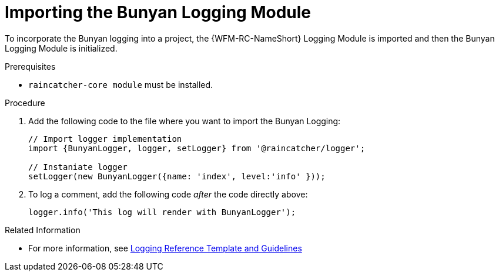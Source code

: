 [[importing-the-bunyan-logging-module]]
= Importing the Bunyan Logging Module

To incorporate the Bunyan logging into a project, the {WFM-RC-NameShort} Logging Module is imported and then the Bunyan Logging Module is initialized.

.Prerequisites

* `raincatcher-core module` must be installed.

.Procedure

. Add the following code to the file where you want to import the Bunyan Logging:
+
[source,javascript]
----
// Import logger implementation
import {BunyanLogger, logger, setLogger} from '@raincatcher/logger';

// Instaniate logger
setLogger(new BunyanLogger({name: 'index', level:'info' }));
----
+
. To log a comment, add the following code _after_ the code directly above:
+
[source,javascript]
----
logger.info('This log will render with BunyanLogger');
----

.Related Information

* For more information, see xref:logging-reference-template-and-guidelines-{chapter}[Logging Reference Template and Guidelines]

